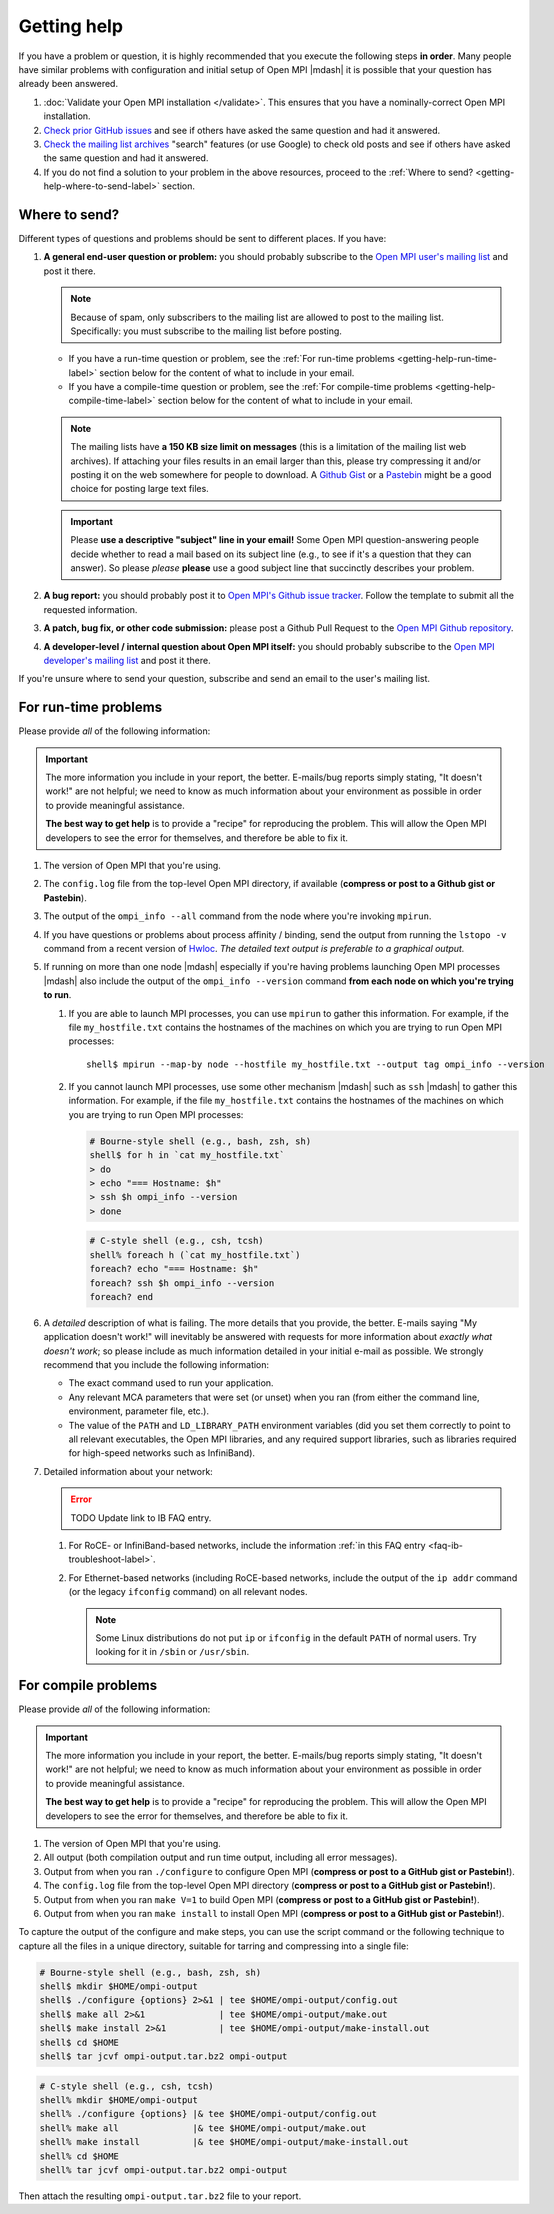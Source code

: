 Getting help
============

If you have a problem or question, it is highly recommended that you
execute the following steps **in order**.  Many people have similar
problems with configuration and initial setup of Open MPI |mdash| it
is possible that your question has already been answered.

#. :doc:`Validate your Open MPI installation </validate>`.  This
   ensures that you have a nominally-correct Open MPI installation.

#. `Check prior GitHub issues
   <https://github.com/open-mpi/ompi/issues>`_ and see if others have
   asked the same question and had it answered.

#. `Check the mailing list archives
   <https://www.open-mpi.org/community/lists/ompi.php>`_ "search"
   features (or use Google) to check old posts and see if others have
   asked the same question and had it answered.

#. If you do not find a solution to your problem in the above
   resources, proceed to the :ref:`Where to send?
   <getting-help-where-to-send-label>` section.

.. _getting-help-where-to-send-label:

Where to send?
--------------

Different types of questions and problems should be sent to different
places.  If you have:

#. **A general end-user question or problem:** you should probably
   subscribe to the `Open MPI user's mailing list
   <https://www.open-mpi.org/community/lists/ompi.php>`_ and post it
   there.

   .. note:: Because of spam, only subscribers to the mailing list are
      allowed to post to the mailing list.  Specifically: you must
      subscribe to the mailing list before posting.

   * If you have a run-time question or problem, see the :ref:`For
     run-time problems <getting-help-run-time-label>` section below for
     the content of what to include in your email.
   * If you have a compile-time question or problem, see the :ref:`For
     compile-time problems <getting-help-compile-time-label>` section
     below for the content of what to include in your email.

   .. note:: The mailing lists have **a 150 KB size limit on
      messages** (this is a limitation of the mailing list web
      archives).  If attaching your files results in an email larger
      than this, please try compressing it and/or posting it on the
      web somewhere for people to download.  A `Github Gist
      <https://gist.github.com/>`_ or a `Pastebin
      <https://pastebin.com/>`_ might be a good choice for posting
      large text files.

   .. important:: Please **use a descriptive "subject" line in your
      email!** Some Open MPI question-answering people decide whether
      to read a mail based on its subject line (e.g., to see if it's a
      question that they can answer).  So please *please* **please**
      use a good subject line that succinctly describes your problem.

#. **A bug report:** you should probably post it to `Open MPI's Github
   issue tracker <https://github.com/open-mpi/ompi/issues>`_.  Follow
   the template to submit all the requested information.

#. **A patch, bug fix, or other code submission:** please post a Github
   Pull Request to the `Open MPI Github repository
   <https://github.com/open-mpi/ompi/pulls>`_.

#. **A developer-level / internal question about Open MPI itself:** you
   should probably subscribe to the `Open MPI developer's mailing list
   <https://www.open-mpi.org/community/lists/ompi.php>`_ and post it
   there.

If you're unsure where to send your question, subscribe and send an
email to the user's mailing list.

.. _getting-help-run-time-label:

For run-time problems
---------------------

Please provide *all* of the following information:

.. important:: The more information you include in your report, the
   better.  E-mails/bug reports simply stating, "It doesn't work!"
   are not helpful; we need to know as much information about your
   environment as possible in order to provide meaningful assistance.

   **The best way to get help** is to provide a "recipe" for
   reproducing the problem.  This will allow the Open MPI developers
   to see the error for themselves, and therefore be able to fix it.

#. The version of Open MPI that you're using.

#. The ``config.log`` file from the top-level Open MPI directory, if
   available (**compress or post to a Github gist or Pastebin**).

#. The output of the ``ompi_info --all`` command from the node where
   you're invoking ``mpirun``.

#. If you have questions or problems about process affinity /
   binding, send the output from running the ``lstopo -v``
   command from a recent version of `Hwloc
   <https://www.open-mpi.org/projects/hwloc/>`_.  *The detailed
   text output is preferable to a graphical output.*

#. If running on more than one node |mdash| especially if you're
   having problems launching Open MPI processes |mdash| also include
   the output of the ``ompi_info --version`` command **from each node
   on which you're trying to run**.

   #. If you are able to launch MPI processes, you can use
      ``mpirun`` to gather this information.  For example, if
      the file ``my_hostfile.txt`` contains the hostnames of the
      machines on which you are trying to run Open MPI
      processes::

         shell$ mpirun --map-by node --hostfile my_hostfile.txt --output tag ompi_info --version


   #. If you cannot launch MPI processes, use some other mechanism
      |mdash| such as ``ssh`` |mdash| to gather this information.  For
      example, if the file ``my_hostfile.txt`` contains the hostnames
      of the machines on which you are trying to run Open MPI
      processes:

      .. code-block:: sh

         # Bourne-style shell (e.g., bash, zsh, sh)
         shell$ for h in `cat my_hostfile.txt`
         > do
         > echo "=== Hostname: $h"
         > ssh $h ompi_info --version
         > done

      .. code-block:: sh

         # C-style shell (e.g., csh, tcsh)
         shell% foreach h (`cat my_hostfile.txt`)
         foreach? echo "=== Hostname: $h"
         foreach? ssh $h ompi_info --version
         foreach? end

#. A *detailed* description of what is failing.  The more
   details that you provide, the better.  E-mails saying "My
   application doesn't work!" will inevitably be answered with
   requests for more information about *exactly what doesn't
   work*; so please include as much information detailed in your
   initial e-mail as possible.  We strongly recommend that you
   include the following information:

   * The exact command used to run your application.

   * Any relevant MCA parameters that were set (or unset) when
     you ran (from either the command line, environment,
     parameter file, etc.).

   * The value of the ``PATH`` and ``LD_LIBRARY_PATH``
     environment variables (did you set them correctly to point
     to all relevant executables, the Open MPI libraries, and
     any required support libraries, such as libraries required
     for high-speed networks such as InfiniBand).

#. Detailed information about your network:

   .. error:: TODO Update link to IB FAQ entry.

   #. For RoCE- or InfiniBand-based networks, include the information
      :ref:`in this FAQ entry <faq-ib-troubleshoot-label>`.

   #. For Ethernet-based networks (including RoCE-based networks,
      include the output of the ``ip addr`` command (or the legacy
      ``ifconfig`` command) on all relevant nodes.

      .. note:: Some Linux distributions do not put ``ip`` or
                ``ifconfig`` in the default ``PATH`` of normal users.
                Try looking for it in ``/sbin`` or ``/usr/sbin``.

.. _getting-help-compile-time-label:

For compile problems
--------------------

Please provide *all* of the following information:

.. important:: The more information you include in your report, the
   better.  E-mails/bug reports simply stating, "It doesn't work!"
   are not helpful; we need to know as much information about your
   environment as possible in order to provide meaningful assistance.

   **The best way to get help** is to provide a "recipe" for
   reproducing the problem.  This will allow the Open MPI developers
   to see the error for themselves, and therefore be able to fix it.

#. The version of Open MPI that you're using.

#. All output (both compilation output and run time output, including
   all error messages).

#. Output from when you ran ``./configure`` to configure Open MPI
   (**compress or post to a GitHub gist or Pastebin!**).

#. The ``config.log`` file from the top-level Open MPI directory
   (**compress or post to a GitHub gist or Pastebin!**).

#. Output from when you ran ``make V=1`` to build Open MPI (**compress
   or post to a GitHub gist or Pastebin!**).

#. Output from when you ran ``make install`` to install Open MPI
   (**compress or post to a GitHub gist or Pastebin!**).

To capture the output of the configure and make steps, you can use the
script command or the following technique to capture all the files in
a unique directory, suitable for tarring and compressing into a single
file:

.. code-block:: sh

   # Bourne-style shell (e.g., bash, zsh, sh)
   shell$ mkdir $HOME/ompi-output
   shell$ ./configure {options} 2>&1 | tee $HOME/ompi-output/config.out
   shell$ make all 2>&1              | tee $HOME/ompi-output/make.out
   shell$ make install 2>&1          | tee $HOME/ompi-output/make-install.out
   shell$ cd $HOME
   shell$ tar jcvf ompi-output.tar.bz2 ompi-output

.. code-block:: sh

   # C-style shell (e.g., csh, tcsh)
   shell% mkdir $HOME/ompi-output
   shell% ./configure {options} |& tee $HOME/ompi-output/config.out
   shell% make all              |& tee $HOME/ompi-output/make.out
   shell% make install          |& tee $HOME/ompi-output/make-install.out
   shell% cd $HOME
   shell% tar jcvf ompi-output.tar.bz2 ompi-output

Then attach the resulting ``ompi-output.tar.bz2`` file to your report.
